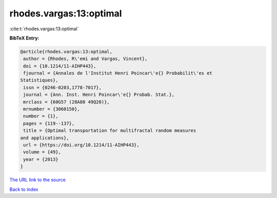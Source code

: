 rhodes.vargas:13:optimal
========================

:cite:t:`rhodes.vargas:13:optimal`

**BibTeX Entry:**

.. code-block:: bibtex

   @article{rhodes.vargas:13:optimal,
    author = {Rhodes, R\'emi and Vargas, Vincent},
    doi = {10.1214/11-AIHP443},
    fjournal = {Annales de l'Institut Henri Poincar\'e{} Probabilit\'es et
   Statistiques},
    issn = {0246-0203,1778-7017},
    journal = {Ann. Inst. Henri Poincar\'e{} Probab. Stat.},
    mrclass = {60G57 (28A80 49Q20)},
    mrnumber = {3060150},
    number = {1},
    pages = {119--137},
    title = {Optimal transportation for multifractal random measures
   and applications},
    url = {https://doi.org/10.1214/11-AIHP443},
    volume = {49},
    year = {2013}
   }
`The URL link to the source <ttps://doi.org/10.1214/11-AIHP443}>`_


`Back to index <../By-Cite-Keys.html>`_

